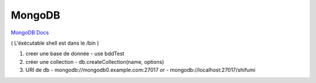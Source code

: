 .. index::
   single: MongoDB; 

MongoDB
===================

`MongoDB Docs`_

.. _`MongoDB Docs`: https://docs.mongodb.com/

( L'éxécutable shell est dans le /bin ) 

1. creer une base de donnée 
   - use bddTest
   
2. créer une collection
   - db.createCollection(name, options)
   
3. URI de db
   - mongodb://mongodb0.example.com:27017  or 
   - mongodb://localhost:27017/shifumi

   
